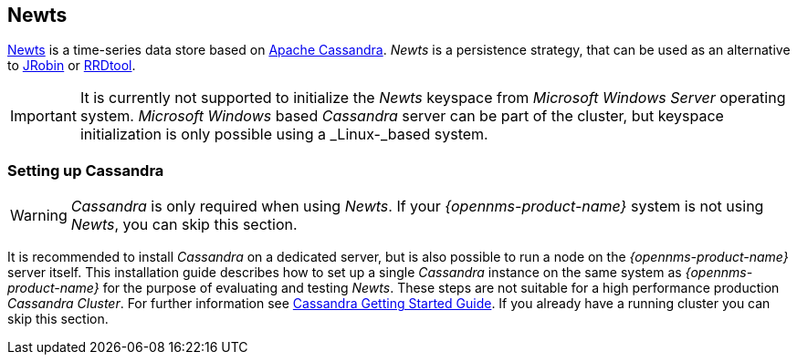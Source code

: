 
// Allow GitHub image rendering
:imagesdir: ../../images

[[gi-install-ts-newts]]
== Newts

link:http://newts.io/[Newts] is a time-series data store based on link:http://cassandra.apache.org/[Apache Cassandra].
_Newts_ is a persistence strategy, that can be used as an alternative to link:http://www.opennms.org/wiki/JRobin[JRobin] or link:http://oss.oetiker.ch/rrdtool/[RRDtool].

IMPORTANT: It is currently not supported to initialize the _Newts_ keyspace from _Microsoft Windows Server_ operating system.
           _Microsoft Windows_ based _Cassandra_ server can be part of the cluster, but keyspace initialization is only possible using a _Linux-_based system.

[[gi-setup-cassandra]]
=== Setting up Cassandra

WARNING: _Cassandra_ is only required when using _Newts_.
         If your _{opennms-product-name}_ system is not using _Newts_, you can skip this section.

It is recommended to install _Cassandra_ on a dedicated server, but is also possible to run a node on the _{opennms-product-name}_ server itself.
This installation guide describes how to set up a single _Cassandra_ instance on the same system as _{opennms-product-name}_ for the purpose of evaluating and testing _Newts_.
These steps are not suitable for a high performance production _Cassandra Cluster_.
For further information see link:https://wiki.apache.org/cassandra/GettingStarted[Cassandra Getting Started Guide].
If you already have a running cluster you can skip this section.
